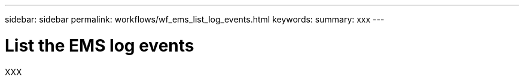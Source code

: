 ---
sidebar: sidebar
permalink: workflows/wf_ems_list_log_events.html
keywords: 
summary: xxx
---

= List the EMS log events
:hardbreaks:
:nofooter:
:icons: font
:linkattrs:
:imagesdir: ./media/

[.lead]
XXX
